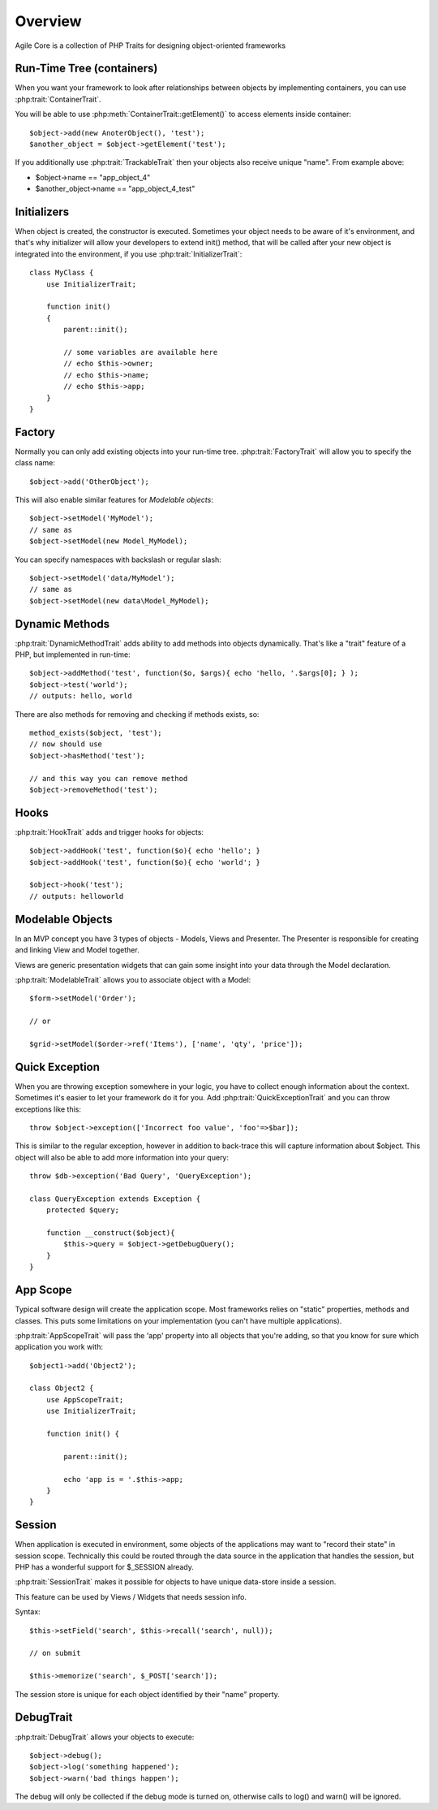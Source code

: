 ========
Overview
========

Agile Core is a collection of PHP Traits for designing object-oriented frameworks


Run-Time Tree (containers)
==========================

When you want your framework to look after relationships between objects by
implementing containers, you can use :php:trait:`ContainerTrait`.

You will be able to use :php:meth:`ContainerTrait::getElement()` to access
elements inside container::

    $object->add(new AnoterObject(), 'test');
    $another_object = $object->getElement('test');

If you additionally use :php:trait:`TrackableTrait` then your objects
also receive unique "name". From example above:

* $object->name == "app_object_4"
* $another_object->name == "app_object_4_test"

Initializers
============

When object is created, the constructor is executed. Sometimes your object
needs to be aware of it's environment, and that's why initializer will
allow your developers to extend init() method, that will be called after
your new object is integrated into the environment, if you use
:php:trait:`InitializerTrait`::

    class MyClass {
        use InitializerTrait;

        function init()
        {
            parent::init();

            // some variables are available here
            // echo $this->owner;
            // echo $this->name;
            // echo $this->app;
        }
    }


Factory
=======

Normally you can only add existing objects into your run-time tree.
:php:trait:`FactoryTrait` will allow you to specify the class name::

    $object->add('OtherObject');

This will also enable similar features for `Modelable objects`::

    $object->setModel('MyModel');
    // same as
    $object->setModel(new Model_MyModel);

You can specify namespaces with backslash or regular slash::

    $object->setModel('data/MyModel');
    // same as
    $object->setModel(new data\Model_MyModel);


Dynamic Methods
===============

:php:trait:`DynamicMethodTrait` adds ability to add methods into objects dynamically.
That's like a "trait" feature of a PHP, but implemented in run-time::

    $object->addMethod('test', function($o, $args){ echo 'hello, '.$args[0]; } );
    $object->test('world');
    // outputs: hello, world

There are also methods for removing and checking if methods exists, so::

    method_exists($object, 'test');
    // now should use
    $object->hasMethod('test');

    // and this way you can remove method
    $object->removeMethod('test');


Hooks
=====

:php:trait:`HookTrait` adds and trigger hooks for objects::

    $object->addHook('test', function($o){ echo 'hello'; }
    $object->addHook('test', function($o){ echo 'world'; }

    $object->hook('test');
    // outputs: helloworld


Modelable Objects
=================

In an MVP concept you have 3 types of objects - Models, Views and Presenter.
The Presenter is responsible for creating and linking View and Model together.

Views are generic presentation widgets that can gain some insight into your
data through the Model declaration.


:php:trait:`ModelableTrait` allows you to associate object with a Model::

    $form->setModel('Order');

    // or 

    $grid->setModel($order->ref('Items'), ['name', 'qty', 'price']);

Quick Exception
===============

When you are throwing exception somewhere in your logic, you have to collect
enough information about the context. Sometimes it's easier to let your
framework do it for you. Add :php:trait:`QuickExceptionTrait` and you can
throw exceptions like this::

    throw $object->exception(['Incorrect foo value', 'foo'=>$bar]);

This is similar to the regular exception, however in addition to back-trace
this will capture information about $object. This object will also be
able to add more information into your query::

    throw $db->exception('Bad Query', 'QueryException');

    class QueryException extends Exception {
        protected $query;

        function __construct($object){
            $this->query = $object->getDebugQuery();
        }
    }

App Scope
=========

Typical software design will create the application scope. Most frameworks
relies on "static" properties, methods and classes. This puts some
limitations on your implementation (you can't have multiple applications).

:php:trait:`AppScopeTrait` will pass the 'app' property into all objects
that you're adding, so that you know for sure which application you work
with::

    $object1->add('Object2');

    class Object2 {
        use AppScopeTrait;
        use InitializerTrait;

        function init() {

            parent::init();

            echo 'app is = '.$this->app;
        }
    }

Session
=======

When application is executed in environment, some objects of the applications
may want to "record their state" in session scope. Technically this could
be routed through the data source in the application that handles the session,
but PHP has a wonderful support for $_SESSION already.

:php:trait:`SessionTrait` makes it possible for objects to have unique
data-store inside a session. 

This feature can be used by Views / Widgets that needs session info.

Syntax::

    $this->setField('search', $this->recall('search', null));

    // on submit

    $this->memorize('search', $_POST['search']);

The session store is unique for each object identified by their "name"
property.

DebugTrait
==========

:php:trait:`DebugTrait` allows your objects to execute::

    $object->debug();
    $object->log('something happened');
    $object->warn('bad things happen');

The debug will only be collected if the debug mode is turned on, otherwise
calls to log() and warn() will be ignored.
